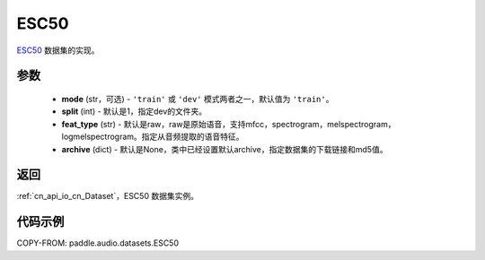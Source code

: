 .. _cn_api_audio_datasets_ESC50:

ESC50
-------------------------------

.. py:class:: paddle.audio.datasets.ESC50(mode: str = 'train', split: int = 1, feat_type: str = 'raw', archive=None, **kwargs)


`ESC50 <http://dx.doi.org/10.1145/2733373.2806390>`_ 数据集的实现。

参数
:::::::::

  - **mode** (str，可选) - ``'train'`` 或 ``'dev'`` 模式两者之一，默认值为 ``'train'``。
  - **split** (int) - 默认是1，指定dev的文件夹。
  - **feat_type** (str) - 默认是raw，raw是原始语音，支持mfcc，spectrogram，melspectrogram，logmelspectrogram。指定从音频提取的语音特征。
  - **archive** (dict) - 默认是None，类中已经设置默认archive，指定数据集的下载链接和md5值。

返回
:::::::::

:ref:`cn_api_io_cn_Dataset`，ESC50 数据集实例。

代码示例
:::::::::

COPY-FROM: paddle.audio.datasets.ESC50
